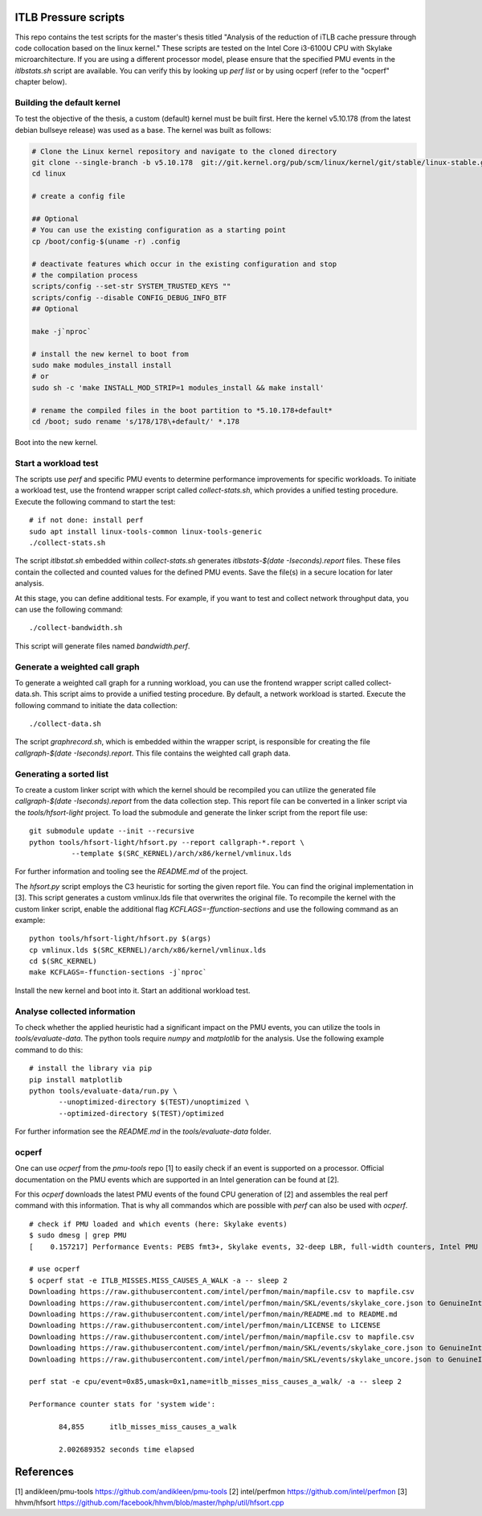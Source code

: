 ITLB Pressure scripts
=====================

This repo contains the test scripts for the master's thesis titled "Analysis
of the reduction of iTLB cache pressure through code collocation based on the
linux kernel." These scripts are tested on the Intel Core i3-6100U CPU with
Skylake microarchitecture. If you are using a different processor model,
please ensure that the specified PMU events in the *itlbstats.sh* script are
available. You can verify this by looking up *perf list* or by using ocperf
(refer to the "ocperf" chapter below).

Building the default kernel
---------------------------

To test the objective of the thesis, a custom (default) kernel must be built
first. Here the kernel v5.10.178 (from the latest debian bullseye release) was
used as a base. The kernel was built as follows:

.. code::

   # Clone the Linux kernel repository and navigate to the cloned directory
   git clone --single-branch -b v5.10.178  git://git.kernel.org/pub/scm/linux/kernel/git/stable/linux-stable.git linux
   cd linux

   # create a config file

   ## Optional
   # You can use the existing configuration as a starting point
   cp /boot/config-$(uname -r) .config

   # deactivate features which occur in the existing configuration and stop
   # the compilation process
   scripts/config --set-str SYSTEM_TRUSTED_KEYS ""
   scripts/config --disable CONFIG_DEBUG_INFO_BTF
   ## Optional

   make -j`nproc`

   # install the new kernel to boot from
   sudo make modules_install install
   # or
   sudo sh -c 'make INSTALL_MOD_STRIP=1 modules_install && make install'

   # rename the compiled files in the boot partition to *5.10.178+default*
   cd /boot; sudo rename 's/178/178\+default/' *.178

Boot into the new kernel.

Start a workload test
---------------------

The scripts use *perf* and specific PMU events to determine performance
improvements for specific workloads. To initiate a workload test, use the
frontend wrapper script called *collect-stats.sh*, which provides a unified
testing procedure. Execute the following command to start the test:

::

   # if not done: install perf
   sudo apt install linux-tools-common linux-tools-generic
   ./collect-stats.sh

The script *itlbstat.sh* embedded within *collect-stats.sh* generates
*itlbstats-$(date -Iseconds).report* files. These files contain the collected
and counted values for the defined PMU events. Save the file(s) in a secure
location for later analysis.

At this stage, you can define additional tests. For example, if you want to
test and collect network throughput data, you can use the following command:

::

   ./collect-bandwidth.sh

This script will generate files named *bandwidth.perf*.

Generate a weighted call graph
------------------------------

To generate a weighted call graph for a running workload, you can use the
frontend wrapper script called collect-data.sh. This script aims to provide a
unified testing procedure. By default, a network workload is started. Execute
the following command to initiate the data collection:

::

   ./collect-data.sh

The script *graphrecord.sh*, which is embedded within the wrapper script, is
responsible for creating the file *callgraph-$(date -Iseconds).report*. This
file contains the weighted call graph data.

Generating a sorted list
------------------------

To create a custom linker script with which the kernel should be recompiled
you can utilize the generated file *callgraph-$(date -Iseconds).report* from
the data collection step. This report file can be converted in a linker
script via the *tools/hfsort-light* project. To load the submodule
and generate the linker script from the report file use:

::

   git submodule update --init --recursive   
   python tools/hfsort-light/hfsort.py --report callgraph-*.report \
             --template $(SRC_KERNEL)/arch/x86/kernel/vmlinux.lds

For further information and tooling see the *README.md* of the project.

The *hfsort.py* script employs the C3 heuristic for sorting the given report
file. You can find the original implementation in [3]. This script generates a
custom vmlinux.lds file that overwrites the original file. To recompile the
kernel with the custom linker script, enable the additional flag
*KCFLAGS=-ffunction-sections* and use the following command as an example:

::

   python tools/hfsort-light/hfsort.py $(args)
   cp vmlinux.lds $(SRC_KERNEL)/arch/x86/kernel/vmlinux.lds
   cd $(SRC_KERNEL)
   make KCFLAGS=-ffunction-sections -j`nproc`

Install the new kernel and boot into it. Start an additional workload test.

Analyse collected information
-----------------------------

To check whether the applied heuristic had a significant impact on
the PMU events, you can utilize the tools in *tools/evaluate-data*. The
python tools require *numpy* and *matplotlib* for the analysis. Use the
following example command to do this:

::

   # install the library via pip
   pip install matplotlib
   python tools/evaluate-data/run.py \
          --unoptimized-directory $(TEST)/unoptimized \
          --optimized-directory $(TEST)/optimized

For further information see the *README.md* in the *tools/evaluate-data*
folder.

ocperf
------

One can use *ocperf* from the *pmu-tools* repo [1] to easily check if an event
is supported on a processor. Official documentation on the PMU events which are
supported in an Intel generation can be found at [2].

For this *ocperf* downloads the latest PMU events of the found CPU generation
of [2] and assembles the real perf command with this information. That is why
all commandos which are possible with *perf* can also be used with *ocperf*.

::

   # check if PMU loaded and which events (here: Skylake events)
   $ sudo dmesg | grep PMU
   [    0.157217] Performance Events: PEBS fmt3+, Skylake events, 32-deep LBR, full-width counters, Intel PMU driver.

   # use ocperf
   $ ocperf stat -e ITLB_MISSES.MISS_CAUSES_A_WALK -a -- sleep 2
   Downloading https://raw.githubusercontent.com/intel/perfmon/main/mapfile.csv to mapfile.csv
   Downloading https://raw.githubusercontent.com/intel/perfmon/main/SKL/events/skylake_core.json to GenuineIntel-6-4E-core.json
   Downloading https://raw.githubusercontent.com/intel/perfmon/main/README.md to README.md
   Downloading https://raw.githubusercontent.com/intel/perfmon/main/LICENSE to LICENSE
   Downloading https://raw.githubusercontent.com/intel/perfmon/main/mapfile.csv to mapfile.csv
   Downloading https://raw.githubusercontent.com/intel/perfmon/main/SKL/events/skylake_core.json to GenuineIntel-6-4E-core.json
   Downloading https://raw.githubusercontent.com/intel/perfmon/main/SKL/events/skylake_uncore.json to GenuineIntel-6-4E-uncore.json

   perf stat -e cpu/event=0x85,umask=0x1,name=itlb_misses_miss_causes_a_walk/ -a -- sleep 2

   Performance counter stats for 'system wide':

          84,855      itlb_misses_miss_causes_a_walk

          2.002689352 seconds time elapsed


References
==========

[1] andikleen/pmu-tools https://github.com/andikleen/pmu-tools
[2] intel/perfmon https://github.com/intel/perfmon
[3] hhvm/hfsort https://github.com/facebook/hhvm/blob/master/hphp/util/hfsort.cpp
